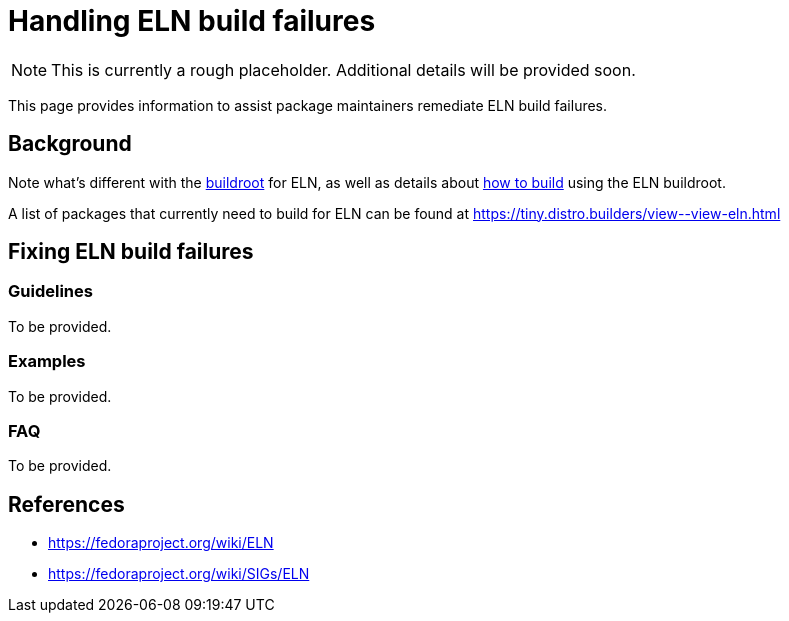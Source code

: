 = Handling ELN build failures =

[NOTE]
====
This is currently a rough placeholder.
Additional details will be provided soon.
====

This page provides information to assist package maintainers remediate ELN build failures.

== Background

Note what’s different with the xref:buildroot.adoc[buildroot] for ELN,
as well as details about xref:buildroot.adoc#building[how to build] using the ELN buildroot.

A list of packages that currently need to build for ELN can be found at
https://tiny.distro.builders/view\--view-eln.html

== Fixing ELN build failures

=== Guidelines
To be provided.

=== Examples
To be provided.

=== FAQ
To be provided.


== References

* https://fedoraproject.org/wiki/ELN
* https://fedoraproject.org/wiki/SIGs/ELN
